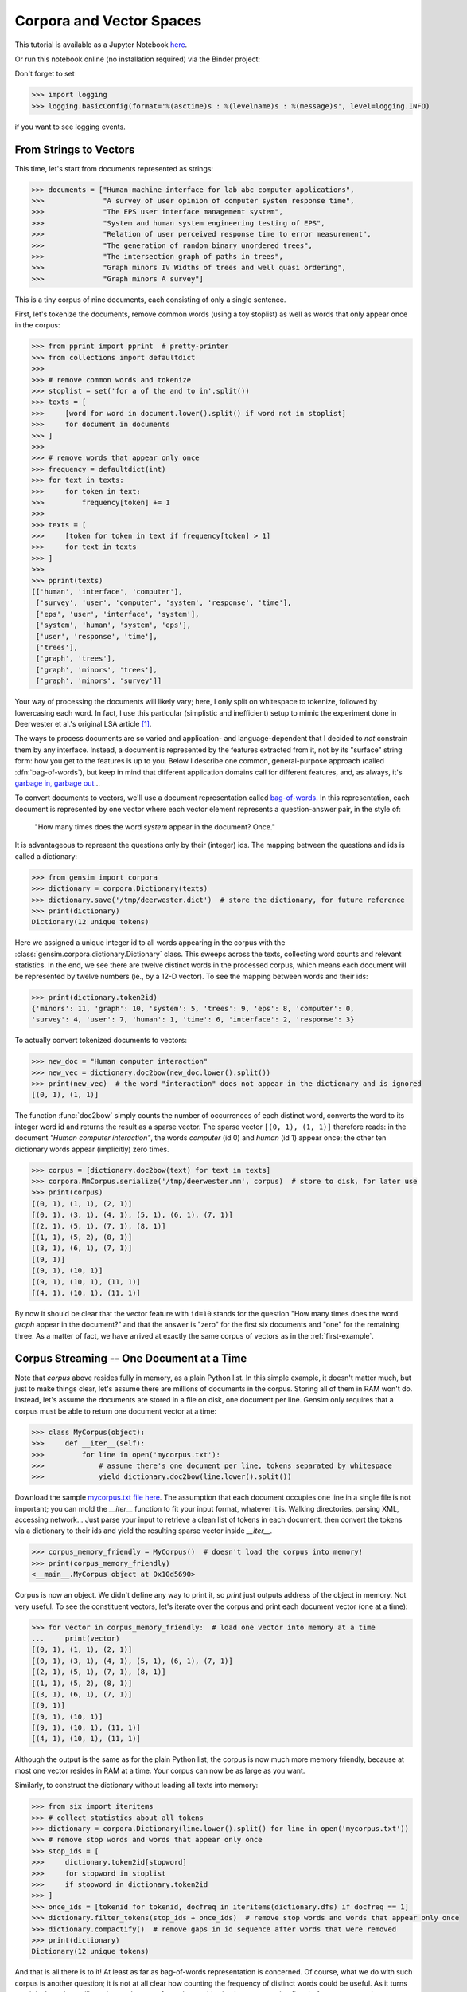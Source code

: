 Corpora and Vector Spaces
===================================

This tutorial is available as a Jupyter Notebook `here <https://github.com/piskvorky/gensim/blob/develop/docs/notebooks/Corpora_and_Vector_Spaces.ipynb>`_.

Or run this notebook online (no installation required) via the Binder project:

.. image:: https://mybinder.org/badge_logo.svg
 :target: https://mybinder.org/v2/gh/RaRe-Technologies/gensim/master?filepath=%2Fdocs%2Fnotebooks%2FCorpora_and_Vector_Spaces.ipynb

| Don't forget to set

>>> import logging
>>> logging.basicConfig(format='%(asctime)s : %(levelname)s : %(message)s', level=logging.INFO)

if you want to see logging events.

From Strings to Vectors
------------------------

This time, let's start from documents represented as strings:

.. sourcecode:: pycon

    >>> documents = ["Human machine interface for lab abc computer applications",
    >>>              "A survey of user opinion of computer system response time",
    >>>              "The EPS user interface management system",
    >>>              "System and human system engineering testing of EPS",
    >>>              "Relation of user perceived response time to error measurement",
    >>>              "The generation of random binary unordered trees",
    >>>              "The intersection graph of paths in trees",
    >>>              "Graph minors IV Widths of trees and well quasi ordering",
    >>>              "Graph minors A survey"]


This is a tiny corpus of nine documents, each consisting of only a single sentence.

First, let's tokenize the documents, remove common words (using a toy stoplist)
as well as words that only appear once in the corpus:

.. sourcecode:: pycon

    >>> from pprint import pprint  # pretty-printer
    >>> from collections import defaultdict
    >>>
    >>> # remove common words and tokenize
    >>> stoplist = set('for a of the and to in'.split())
    >>> texts = [
    >>>     [word for word in document.lower().split() if word not in stoplist]
    >>>     for document in documents
    >>> ]
    >>>
    >>> # remove words that appear only once
    >>> frequency = defaultdict(int)
    >>> for text in texts:
    >>>     for token in text:
    >>>         frequency[token] += 1
    >>>
    >>> texts = [
    >>>     [token for token in text if frequency[token] > 1]
    >>>     for text in texts
    >>> ]
    >>>
    >>> pprint(texts)
    [['human', 'interface', 'computer'],
     ['survey', 'user', 'computer', 'system', 'response', 'time'],
     ['eps', 'user', 'interface', 'system'],
     ['system', 'human', 'system', 'eps'],
     ['user', 'response', 'time'],
     ['trees'],
     ['graph', 'trees'],
     ['graph', 'minors', 'trees'],
     ['graph', 'minors', 'survey']]

Your way of processing the documents will likely vary; here, I only split on whitespace
to tokenize, followed by lowercasing each word. In fact, I use this particular
(simplistic and inefficient) setup to mimic the experiment done in Deerwester et al.'s
original LSA article [1]_.

The ways to process documents are so varied and application- and language-dependent that I
decided to *not* constrain them by any interface. Instead, a document is represented
by the features extracted from it, not by its "surface" string form: how you get to
the features is up to you. Below I describe one common, general-purpose approach (called
:dfn:`bag-of-words`), but keep in mind that different application domains call for
different features, and, as always, it's `garbage in, garbage out <http://en.wikipedia.org/wiki/Garbage_In,_Garbage_Out>`_...

To convert documents to vectors, we'll use a document representation called
`bag-of-words <http://en.wikipedia.org/wiki/Bag_of_words>`_. In this representation,
each document is represented by one vector where each vector element represents
a question-answer pair, in the style of:

 "How many times does the word `system` appear in the document? Once."

It is advantageous to represent the questions only by their (integer) ids. The mapping
between the questions and ids is called a dictionary:

.. sourcecode:: pycon

    >>> from gensim import corpora
    >>> dictionary = corpora.Dictionary(texts)
    >>> dictionary.save('/tmp/deerwester.dict')  # store the dictionary, for future reference
    >>> print(dictionary)
    Dictionary(12 unique tokens)

Here we assigned a unique integer id to all words appearing in the corpus with the
:class:`gensim.corpora.dictionary.Dictionary` class. This sweeps across the texts, collecting word counts
and relevant statistics. In the end, we see there are twelve distinct words in the
processed corpus, which means each document will be represented by twelve numbers (ie., by a 12-D vector).
To see the mapping between words and their ids:

.. sourcecode:: pycon

    >>> print(dictionary.token2id)
    {'minors': 11, 'graph': 10, 'system': 5, 'trees': 9, 'eps': 8, 'computer': 0,
    'survey': 4, 'user': 7, 'human': 1, 'time': 6, 'interface': 2, 'response': 3}

To actually convert tokenized documents to vectors:

.. sourcecode:: pycon

    >>> new_doc = "Human computer interaction"
    >>> new_vec = dictionary.doc2bow(new_doc.lower().split())
    >>> print(new_vec)  # the word "interaction" does not appear in the dictionary and is ignored
    [(0, 1), (1, 1)]

The function :func:`doc2bow` simply counts the number of occurrences of
each distinct word, converts the word to its integer word id
and returns the result as a sparse vector. The sparse vector ``[(0, 1), (1, 1)]``
therefore reads: in the document `"Human computer interaction"`, the words `computer`
(id 0) and `human` (id 1) appear once; the other ten dictionary words appear (implicitly) zero times.

.. sourcecode:: pycon

    >>> corpus = [dictionary.doc2bow(text) for text in texts]
    >>> corpora.MmCorpus.serialize('/tmp/deerwester.mm', corpus)  # store to disk, for later use
    >>> print(corpus)
    [(0, 1), (1, 1), (2, 1)]
    [(0, 1), (3, 1), (4, 1), (5, 1), (6, 1), (7, 1)]
    [(2, 1), (5, 1), (7, 1), (8, 1)]
    [(1, 1), (5, 2), (8, 1)]
    [(3, 1), (6, 1), (7, 1)]
    [(9, 1)]
    [(9, 1), (10, 1)]
    [(9, 1), (10, 1), (11, 1)]
    [(4, 1), (10, 1), (11, 1)]

By now it should be clear that the vector feature with ``id=10`` stands for the question "How many
times does the word `graph` appear in the document?" and that the answer is "zero" for
the first six documents and "one" for the remaining three. As a matter of fact,
we have arrived at exactly the same corpus of vectors as in the :ref:`first-example`.

Corpus Streaming -- One Document at a Time
-------------------------------------------

Note that `corpus` above resides fully in memory, as a plain Python list.
In this simple example, it doesn't matter much, but just to make things clear,
let's assume there are millions of documents in the corpus. Storing all of them in RAM won't do.
Instead, let's assume the documents are stored in a file on disk, one document per line. Gensim
only requires that a corpus must be able to return one document vector at a time:

.. sourcecode:: pycon

    >>> class MyCorpus(object):
    >>>     def __iter__(self):
    >>>         for line in open('mycorpus.txt'):
    >>>             # assume there's one document per line, tokens separated by whitespace
    >>>             yield dictionary.doc2bow(line.lower().split())

Download the sample `mycorpus.txt file here <./mycorpus.txt>`_. The assumption that
each document occupies one line in a single file is not important; you can mold
the `__iter__` function to fit your input format, whatever it is.
Walking directories, parsing XML, accessing network...
Just parse your input to retrieve a clean list of tokens in each document,
then convert the tokens via a dictionary to their ids and yield the resulting sparse vector inside `__iter__`.

.. sourcecode:: pycon

    >>> corpus_memory_friendly = MyCorpus()  # doesn't load the corpus into memory!
    >>> print(corpus_memory_friendly)
    <__main__.MyCorpus object at 0x10d5690>

Corpus is now an object. We didn't define any way to print it, so `print` just outputs address
of the object in memory. Not very useful. To see the constituent vectors, let's
iterate over the corpus and print each document vector (one at a time):

.. sourcecode:: pycon

    >>> for vector in corpus_memory_friendly:  # load one vector into memory at a time
    ...     print(vector)
    [(0, 1), (1, 1), (2, 1)]
    [(0, 1), (3, 1), (4, 1), (5, 1), (6, 1), (7, 1)]
    [(2, 1), (5, 1), (7, 1), (8, 1)]
    [(1, 1), (5, 2), (8, 1)]
    [(3, 1), (6, 1), (7, 1)]
    [(9, 1)]
    [(9, 1), (10, 1)]
    [(9, 1), (10, 1), (11, 1)]
    [(4, 1), (10, 1), (11, 1)]

Although the output is the same as for the plain Python list, the corpus is now much
more memory friendly, because at most one vector resides in RAM at a time. Your
corpus can now be as large as you want.

Similarly, to construct the dictionary without loading all texts into memory:

.. sourcecode:: pycon

    >>> from six import iteritems
    >>> # collect statistics about all tokens
    >>> dictionary = corpora.Dictionary(line.lower().split() for line in open('mycorpus.txt'))
    >>> # remove stop words and words that appear only once
    >>> stop_ids = [
    >>>     dictionary.token2id[stopword]
    >>>     for stopword in stoplist
    >>>     if stopword in dictionary.token2id
    >>> ]
    >>> once_ids = [tokenid for tokenid, docfreq in iteritems(dictionary.dfs) if docfreq == 1]
    >>> dictionary.filter_tokens(stop_ids + once_ids)  # remove stop words and words that appear only once
    >>> dictionary.compactify()  # remove gaps in id sequence after words that were removed
    >>> print(dictionary)
    Dictionary(12 unique tokens)

And that is all there is to it! At least as far as bag-of-words representation is concerned.
Of course, what we do with such corpus is another question; it is not at all clear
how counting the frequency of distinct words could be useful. As it turns out, it isn't, and
we will need to apply a transformation on this simple representation first, before
we can use it to compute any meaningful document vs. document similarities.
Transformations are covered in the :doc:`next tutorial <tut2>`, but before that, let's
briefly turn our attention to *corpus persistency*.

Corpus Formats
---------------

There exist several file formats for serializing a Vector Space corpus (~sequence of vectors) to disk.
`Gensim` implements them via the *streaming corpus interface* mentioned earlier:
documents are read from (resp. stored to) disk in a lazy fashion, one document at
a time, without the whole corpus being read into main memory at once.

One of the more notable file formats is the `Market Matrix format <http://math.nist.gov/MatrixMarket/formats.html>`_.
To save a corpus in the Matrix Market format:

.. sourcecode:: pycon

    >>> # create a toy corpus of 2 documents, as a plain Python list
    >>> corpus = [[(1, 0.5)], []]  # make one document empty, for the heck of it
    >>>
    >>> corpora.MmCorpus.serialize('/tmp/corpus.mm', corpus)

Other formats include `Joachim's SVMlight format <http://svmlight.joachims.org/>`_,
`Blei's LDA-C format <http://www.cs.princeton.edu/~blei/lda-c/>`_ and
`GibbsLDA++ format <http://gibbslda.sourceforge.net/>`_.

.. sourcecode:: pycon

    >>> corpora.SvmLightCorpus.serialize('/tmp/corpus.svmlight', corpus)
    >>> corpora.BleiCorpus.serialize('/tmp/corpus.lda-c', corpus)
    >>> corpora.LowCorpus.serialize('/tmp/corpus.low', corpus)


Conversely, to load a corpus iterator from a Matrix Market file:

.. sourcecode:: pycon

    >>> corpus = corpora.MmCorpus('/tmp/corpus.mm')

Corpus objects are streams, so typically you won't be able to print them directly:

.. sourcecode:: pycon

    >>> print(corpus)
    MmCorpus(2 documents, 2 features, 1 non-zero entries)

Instead, to view the contents of a corpus:

.. sourcecode:: pycon

    >>> # one way of printing a corpus: load it entirely into memory
    >>> print(list(corpus))  # calling list() will convert any sequence to a plain Python list
    [[(1, 0.5)], []]

or

.. sourcecode:: pycon

    >>> # another way of doing it: print one document at a time, making use of the streaming interface
    >>> for doc in corpus:
    ...     print(doc)
    [(1, 0.5)]
    []

The second way is obviously more memory-friendly, but for testing and development
purposes, nothing beats the simplicity of calling ``list(corpus)``.

To save the same Matrix Market document stream in Blei's LDA-C format,

.. sourcecode:: pycon

    >>> corpora.BleiCorpus.serialize('/tmp/corpus.lda-c', corpus)

In this way, `gensim` can also be used as a memory-efficient **I/O format conversion tool**:
just load a document stream using one format and immediately save it in another format.
Adding new formats is dead easy, check out the `code for the SVMlight corpus
<https://github.com/piskvorky/gensim/blob/develop/gensim/corpora/svmlightcorpus.py>`_ for an example.

Compatibility with NumPy and SciPy
----------------------------------

Gensim also contains `efficient utility functions <http://radimrehurek.com/gensim/matutils.html>`_
to help converting from/to numpy matrices

.. sourcecode:: pycon

    >>> import gensim
    >>> import numpy as np
    >>> numpy_matrix = np.random.randint(10, size=[5, 2])  # random matrix as an example
    >>> corpus = gensim.matutils.Dense2Corpus(numpy_matrix)
    >>> numpy_matrix = gensim.matutils.corpus2dense(corpus, num_terms=number_of_corpus_features)

and from/to `scipy.sparse` matrices

.. sourcecode:: pycon

    >>> import scipy.sparse
    >>> scipy_sparse_matrix = scipy.sparse.random(5, 2)  # random sparse matrix as example
    >>> corpus = gensim.matutils.Sparse2Corpus(scipy_sparse_matrix)
    >>> scipy_csc_matrix = gensim.matutils.corpus2csc(corpus)

-------------

For a complete reference (Want to prune the dictionary to a smaller size?
Optimize converting between corpora and NumPy/SciPy arrays?), see the :doc:`API documentation <apiref>`.
Or continue to the next tutorial on :doc:`tut2`.


.. [1]  This is the same corpus as used in
        `Deerwester et al. (1990): Indexing by Latent Semantic Analysis <http://www.cs.bham.ac.uk/~pxt/IDA/lsa_ind.pdf>`_, Table 2.
